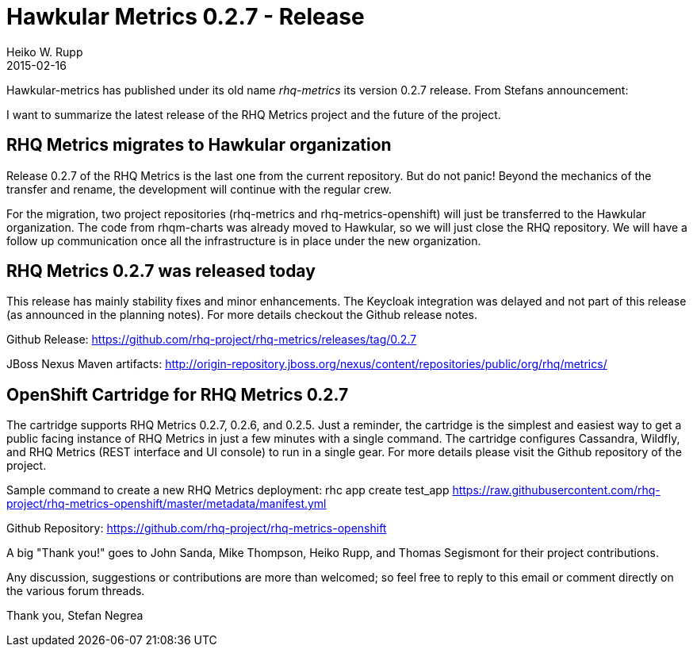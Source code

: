 = Hawkular Metrics 0.2.7 - Release
Heiko W. Rupp
2015-02-16
:jbake-type: post
:jbake-status: published
:jbake-tags: blog, metrics, release
:idprefix:

Hawkular-metrics has published under its old name _rhq-metrics_ its version 0.2.7 release.
From Stefans announcement:

I want to summarize the latest release of the RHQ Metrics project and the future of the project.


== RHQ Metrics migrates to Hawkular organization

Release 0.2.7 of the RHQ Metrics is the last one from the current repository. But do not panic! Beyond the mechanics of the transfer and rename, the development will continue with the regular crew.

For the migration, two project repositories (rhq-metrics and rhq-metrics-openshift) will just be transferred to the Hawkular organization. The code from rhqm-charts was already moved to Hawkular, so we will just close the RHQ repository. We will have a follow up communication once all the infrastructure is in place under the new organization.


== RHQ Metrics 0.2.7 was released today

This release has mainly stability fixes and minor enhancements. The Keycloak integration was delayed and not part of this release (as announced in the planning notes). For more details checkout the Github release notes.

Github Release:
https://github.com/rhq-project/rhq-metrics/releases/tag/0.2.7

JBoss Nexus Maven artifacts:
http://origin-repository.jboss.org/nexus/content/repositories/public/org/rhq/metrics/


== OpenShift Cartridge for RHQ Metrics 0.2.7

The cartridge supports RHQ Metrics 0.2.7, 0.2.6, and 0.2.5. Just a reminder, the cartridge is the simplest and easiest way to get a public facing instance of RHQ Metrics in just a few minutes with a single command. The cartridge configures Cassandra, Wildfly, and RHQ Metrics (REST interface and UI console) to run in a single gear. For more details please visit the Github repository of the project.

Sample command to create a new RHQ Metrics deployment:
rhc app create test_app https://raw.githubusercontent.com/rhq-project/rhq-metrics-openshift/master/metadata/manifest.yml

Github Repository:
https://github.com/rhq-project/rhq-metrics-openshift


A big "Thank you!" goes to John Sanda, Mike Thompson, Heiko Rupp, and Thomas Segismont for their project contributions.


Any discussion, suggestions or contributions are more than welcomed; so feel free to reply to this email or comment directly on the various forum threads.


Thank you,
Stefan Negrea
